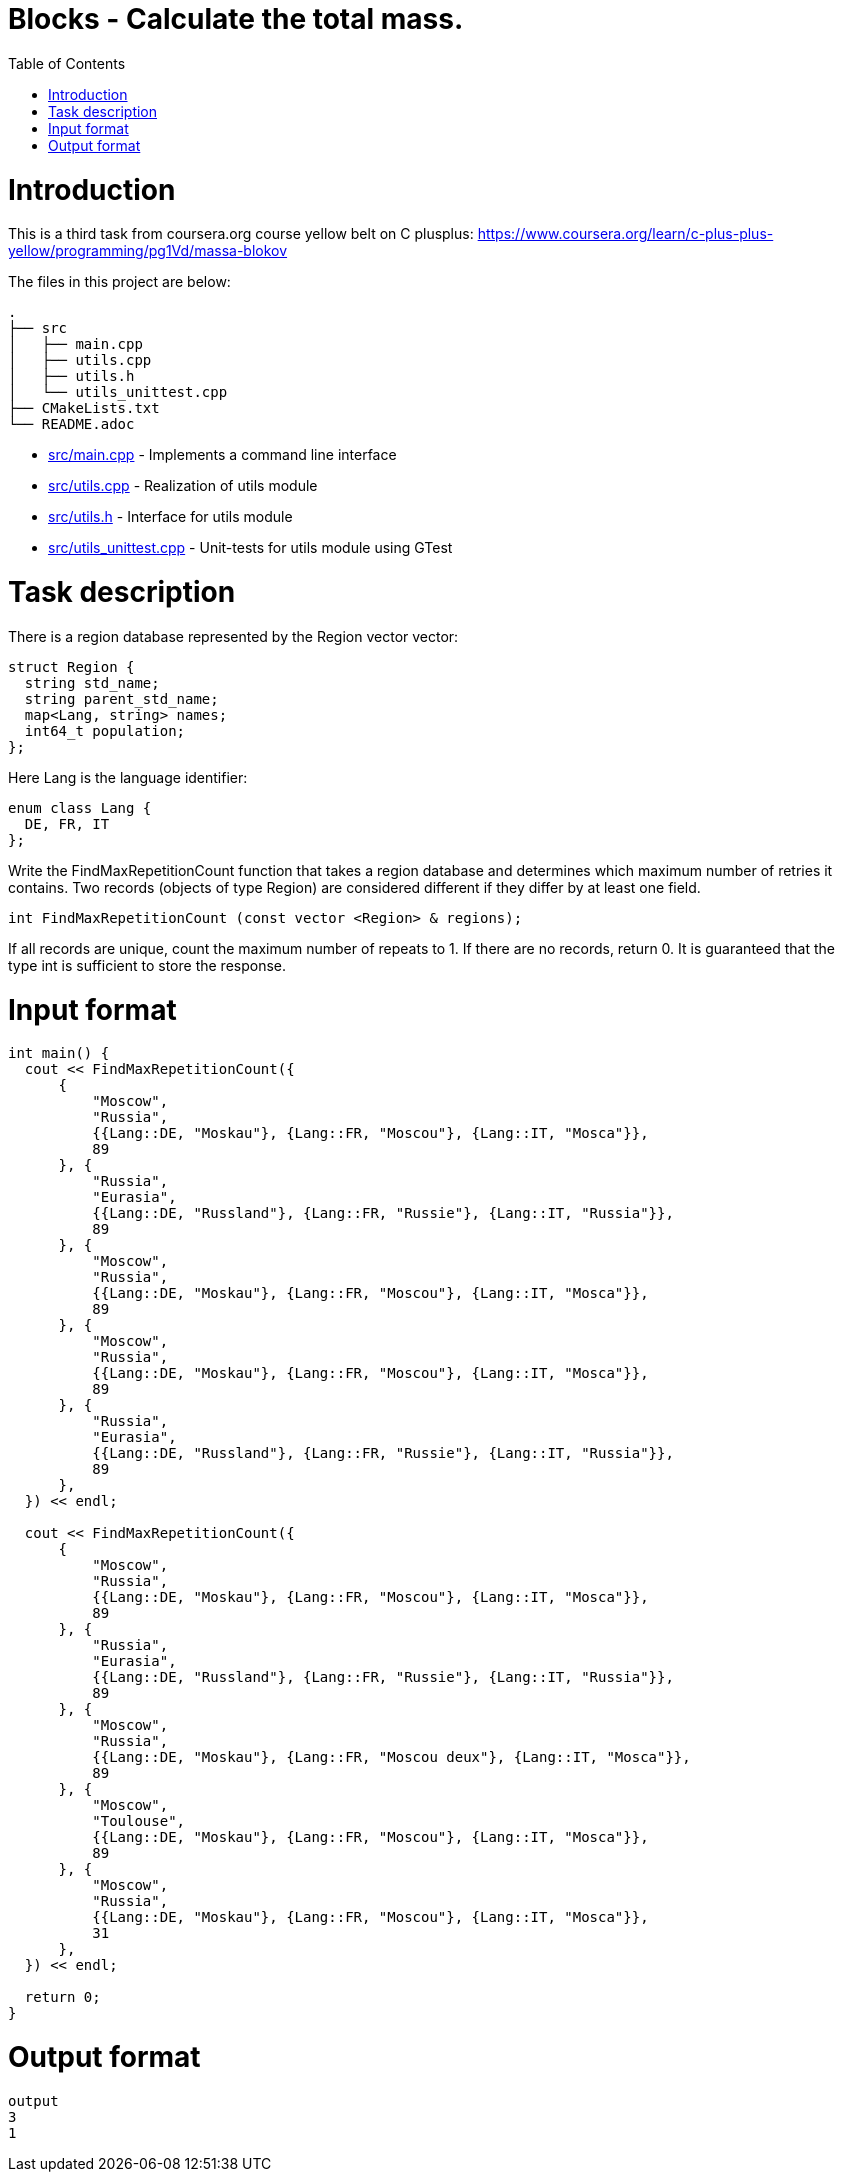 = Blocks - Calculate the total mass.
:toc:
:toc-placement!:

toc::[]

# Introduction

This is a third task from coursera.org course yellow belt on C plusplus:
https://www.coursera.org/learn/c-plus-plus-yellow/programming/pg1Vd/massa-blokov

The files in this project are below:

```
.
├── src
│   ├── main.cpp
│   ├── utils.cpp
│   ├── utils.h
│   └── utils_unittest.cpp
├── CMakeLists.txt
└── README.adoc
```

  * link:src/main.cpp[src/main.cpp] - Implements a command line interface
  * link:src/utils.cpp[src/utils.cpp] - Realization of utils module
  * link:src/utils.h[src/utils.h] - Interface for utils module
  * link:src/utils_unittest.cpp[src/utils_unittest.cpp] - Unit-tests for utils module using GTest

# Task description

There is a region database represented by the Region vector vector:

[source,c++]
----
struct Region {
  string std_name;
  string parent_std_name;
  map<Lang, string> names;
  int64_t population;
};
----

Here Lang is the language identifier:

[source,c++]
----
enum class Lang {
  DE, FR, IT
};
----

Write the FindMaxRepetitionCount function that takes a region database and determines which maximum number of retries it contains. Two records (objects of type Region) are considered different if they differ by at least one field.

[source,c++]
----
int FindMaxRepetitionCount (const vector <Region> & regions);
----

If all records are unique, count the maximum number of repeats to 1. If there are no records, return 0. It is guaranteed that the type int is sufficient to store the response.

# Input format

[source,c++]
----
int main() {
  cout << FindMaxRepetitionCount({
      {
          "Moscow",
          "Russia",
          {{Lang::DE, "Moskau"}, {Lang::FR, "Moscou"}, {Lang::IT, "Mosca"}},
          89
      }, {
          "Russia",
          "Eurasia",
          {{Lang::DE, "Russland"}, {Lang::FR, "Russie"}, {Lang::IT, "Russia"}},
          89
      }, {
          "Moscow",
          "Russia",
          {{Lang::DE, "Moskau"}, {Lang::FR, "Moscou"}, {Lang::IT, "Mosca"}},
          89
      }, {
          "Moscow",
          "Russia",
          {{Lang::DE, "Moskau"}, {Lang::FR, "Moscou"}, {Lang::IT, "Mosca"}},
          89
      }, {
          "Russia",
          "Eurasia",
          {{Lang::DE, "Russland"}, {Lang::FR, "Russie"}, {Lang::IT, "Russia"}},
          89
      },
  }) << endl;

  cout << FindMaxRepetitionCount({
      {
          "Moscow",
          "Russia",
          {{Lang::DE, "Moskau"}, {Lang::FR, "Moscou"}, {Lang::IT, "Mosca"}},
          89
      }, {
          "Russia",
          "Eurasia",
          {{Lang::DE, "Russland"}, {Lang::FR, "Russie"}, {Lang::IT, "Russia"}},
          89
      }, {
          "Moscow",
          "Russia",
          {{Lang::DE, "Moskau"}, {Lang::FR, "Moscou deux"}, {Lang::IT, "Mosca"}},
          89
      }, {
          "Moscow",
          "Toulouse",
          {{Lang::DE, "Moskau"}, {Lang::FR, "Moscou"}, {Lang::IT, "Mosca"}},
          89
      }, {
          "Moscow",
          "Russia",
          {{Lang::DE, "Moskau"}, {Lang::FR, "Moscou"}, {Lang::IT, "Mosca"}},
          31
      },
  }) << endl;

  return 0;
}
----

# Output format

[source,c++]
----
output
3
1
----
